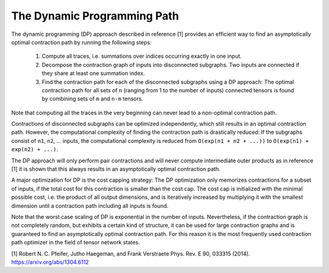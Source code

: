 ============================
The Dynamic Programming Path
============================

The dynamic programming (DP) approach described in reference [1] provides an efficient
way to find an asymptotically optimal contraction path by running the following steps:

  1. Compute all traces, i.e. summations over indices occurring exactly in one
     input.
  2. Decompose the contraction graph of inputs into disconnected subgraphs. Two
     inputs are connected if they share at least one summation index.
  3. Find the contraction path for each of the disconnected subgraphs using a
     DP approach: The optimal contraction path for all sets of ``n`` (ranging
     from 1 to the number of inputs) connected tensors is found by combining
     sets of ``m`` and ``n-m`` tensors.

Note that computing all the traces in the very beginning can never lead to a
non-optimal contraction path.

Contractions of disconnected subgraphs can be optimized independently, which
still results in an optimal contraction path. However, the computational
complexity of finding the contraction path is drastically reduced: If the
subgraphs consist of ``n1``, ``n2``, ... inputs, the computational complexity
is reduced from ``O(exp(n1 + n2 + ...))`` to ``O(exp(n1) + exp(n2) + ...)``.

The DP approach will only perform pair contractions and will never compute
intermediate outer products as in reference [1] it is shown that this always
results in an asymptotically optimal contraction path.

A major optimization for DP is the cost capping strategy: The DP optimization
only memorizes contractions for a subset of inputs, if the total cost for this
contraction is smaller than the cost cap. The cost cap is initialized with
the minimal possible cost, i.e. the product of all output dimensions, and is
iteratively increased by multiplying it with the smallest dimension
until a contraction path including all inputs is found.

Note that the worst case scaling of DP is exponential in the number
of inputs. Nevertheless, if the contraction graph is not completely random,
but exhibits a certain kind of structure, it can be used for large
contraction graphs and is guaranteed to find an asymptotically optimal
contraction path. For this reason it is the most frequently used contraction
path optimizer in the field of tensor network states.


[1] Robert N. C. Pfeifer, Jutho Haegeman, and Frank Verstraete Phys. Rev. E 90, 033315 (2014). https://arxiv.org/abs/1304.6112
